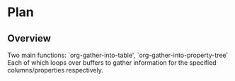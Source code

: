 * Plan
** Overview
Two main functions: `org-gather-into-table', `org-gather-into-property-tree'\\
Each of which loops over buffers to gather information for the specified columns/properties respectively.
